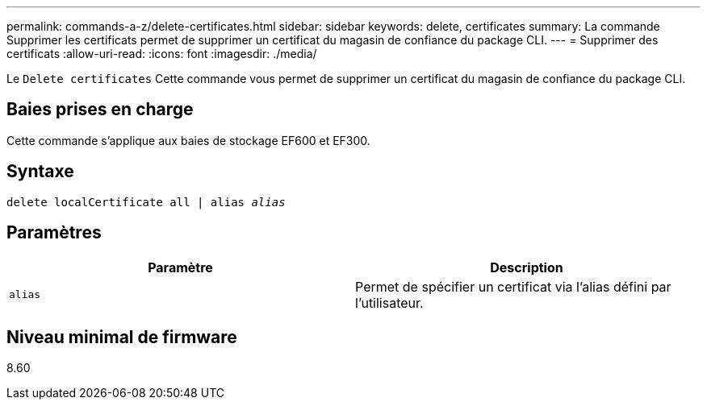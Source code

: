 ---
permalink: commands-a-z/delete-certificates.html 
sidebar: sidebar 
keywords: delete, certificates 
summary: La commande Supprimer les certificats permet de supprimer un certificat du magasin de confiance du package CLI. 
---
= Supprimer des certificats
:allow-uri-read: 
:icons: font
:imagesdir: ./media/


[role="lead"]
Le `Delete certificates` Cette commande vous permet de supprimer un certificat du magasin de confiance du package CLI.



== Baies prises en charge

Cette commande s'applique aux baies de stockage EF600 et EF300.



== Syntaxe

[listing, subs="+macros"]
----
delete localCertificate all | alias pass:quotes[_alias_]
----


== Paramètres

|===
| Paramètre | Description 


 a| 
`alias`
 a| 
Permet de spécifier un certificat via l'alias défini par l'utilisateur.

|===


== Niveau minimal de firmware

8.60

